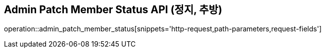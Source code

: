 == Admin Patch Member Status API (정지, 추방)

operation::admin_patch_member_status[snippets='http-request,path-parameters,request-fields']
